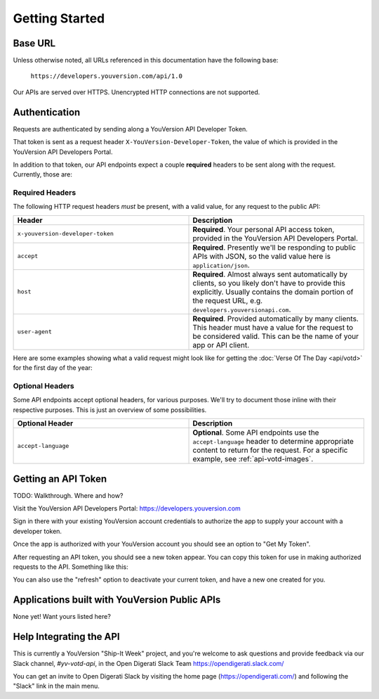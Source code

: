 .. _getting-started:

===============
Getting Started
===============


Base URL
========

Unless otherwise noted, all URLs referenced in this documentation have the following base:

    ``https://developers.youversion.com/api/1.0``

Our APIs are served over HTTPS. Unencrypted HTTP connections are not supported.


Authentication
==============

Requests are authenticated by sending along a YouVersion API Developer Token.

That token is sent as a request header ``X-YouVersion-Developer-Token``, the value of which is provided in the YouVersion API Developers Portal.

In addition to that token, our API endpoints expect a couple **required** headers
to be sent along with the request. Currently, those are:


Required Headers
----------------

The following HTTP request headers *must* be present, with a valid value,
for any request to the public API:

.. list-table::
    :header-rows: 1
    :widths: 50 50

    * - Header
      - Description
    * - ``x-youversion-developer-token``
      - **Required**. Your personal API access token, provided in the YouVersion API Developers Portal.
    * - ``accept``
      - **Required**. Presently we'll be responding to public APIs with JSON, so the valid value here is ``application/json``.
    * - ``host``
      - **Required**. Almost always sent automatically by clients, so you likely don't have to provide this explicitly. Usually contains the domain portion of the request URL, e.g. ``developers.youversionapi.com``.
    * - ``user-agent``
      - **Required**. Provided automatically by many clients. This header must have a value for the request to be considered valid. This can be the name of your app or API client.


Here are some examples showing what a valid request might look like for getting the :doc:`Verse Of The Day <api/votd>` for the first day of the year:

.. content-tabs::

    .. tab-container:: curl
        :title: curl

        .. code-block:: text

            curl --request GET \
                --url https://developers.youversionapi.com/1.0/verse_of_the_day/1 \
                --header 'accept: application/json' \
                --header 'referer: https://your-app-url.com/' \
                --header 'x-youversion-developer-token: {your_developer_token}'

    .. tab-container:: js
        :title: javascript

        .. code-block:: javascript

            fetch('https://developers.youversionapi.com/1.0/verse_of_the_day/1', {
            headers: {
                'X-YouVersion-Developer-Token': '{your_developer_token}',
                'Referer': 'https://your-app-url.com/',
                Accept: 'application/json',
            }
            })
            .then((result) => result.json())
            .then((json) => console.log(json))

    .. tab-container:: node
        :title: node

        .. code-block:: javascript

            // TODO

    .. tab-container:: python
        :title: python

        .. code-block:: python

            # TODO


Optional Headers
----------------

Some API endpoints accept optional headers, for various purposes. We'll
try to document those inline with their respective purposes. This is just
an overview of some possibilities.

.. list-table::
    :header-rows: 1
    :widths: 50 50

    * - Optional Header
      - Description
    * - ``accept-language``
      - **Optional**. Some API endpoints use the ``accept-language`` header to
        determine appropriate content to return for the request. For a specific
        example, see :ref:`api-votd-images`.


.. _getting-an-api-token:

Getting an API Token
====================

TODO: Walkthrough. Where and how?

Visit the YouVersion API Developers Portal: https://developers.youversion.com

Sign in there with your existing YouVersion account credentials to authorize
the app to supply your account with a developer token.

Once the app is authorized with your YouVersion account you should see an
option to "Get My Token".

After requesting an API token, you should see a new token appear. You can
copy this token for use in making authorized requests to the API.
Something like this:

.. image:: getting-started-token-example.png

You can also use the "refresh" option to deactivate your current token, and
have a new one created for you.


Applications built with YouVersion Public APIs
==============================================

None yet! Want yours listed here?


Help Integrating the API
========================

This is currently a YouVersion "Ship-It Week" project, and you're welcome to
ask questions and provide feedback via our Slack channel, `#yv-votd-api`, in
the Open Digerati Slack Team https://opendigerati.slack.com/

You can get an invite to Open Digerati Slack by visiting the home page (https://opendigerati.com/)
and following the "Slack" link in the main menu.
